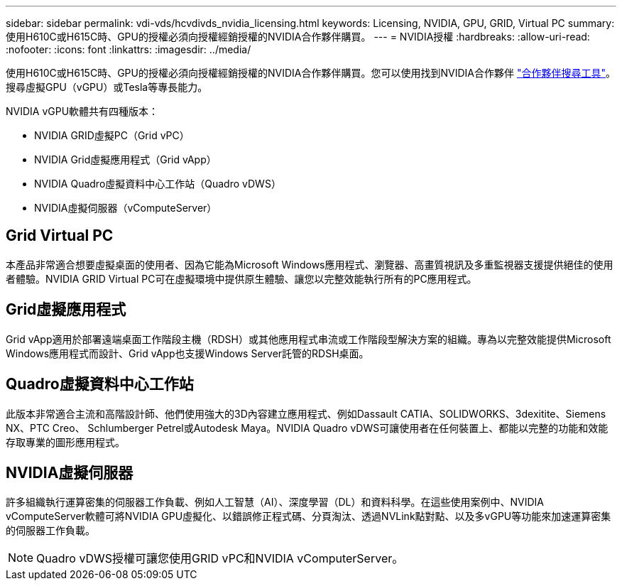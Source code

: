 ---
sidebar: sidebar 
permalink: vdi-vds/hcvdivds_nvidia_licensing.html 
keywords: Licensing, NVIDIA, GPU, GRID, Virtual PC 
summary: 使用H610C或H615C時、GPU的授權必須向授權經銷授權的NVIDIA合作夥伴購買。 
---
= NVIDIA授權
:hardbreaks:
:allow-uri-read: 
:nofooter: 
:icons: font
:linkattrs: 
:imagesdir: ../media/


[role="lead"]
使用H610C或H615C時、GPU的授權必須向授權經銷授權的NVIDIA合作夥伴購買。您可以使用找到NVIDIA合作夥伴 https://www.nvidia.com/object/partner-locator.html["合作夥伴搜尋工具"^]。搜尋虛擬GPU（vGPU）或Tesla等專長能力。

NVIDIA vGPU軟體共有四種版本：

* NVIDIA GRID虛擬PC（Grid vPC）
* NVIDIA Grid虛擬應用程式（Grid vApp）
* NVIDIA Quadro虛擬資料中心工作站（Quadro vDWS）
* NVIDIA虛擬伺服器（vComputeServer）




== Grid Virtual PC

本產品非常適合想要虛擬桌面的使用者、因為它能為Microsoft Windows應用程式、瀏覽器、高畫質視訊及多重監視器支援提供絕佳的使用者體驗。NVIDIA GRID Virtual PC可在虛擬環境中提供原生體驗、讓您以完整效能執行所有的PC應用程式。



== Grid虛擬應用程式

Grid vApp適用於部署遠端桌面工作階段主機（RDSH）或其他應用程式串流或工作階段型解決方案的組織。專為以完整效能提供Microsoft Windows應用程式而設計、Grid vApp也支援Windows Server託管的RDSH桌面。



== Quadro虛擬資料中心工作站

此版本非常適合主流和高階設計師、他們使用強大的3D內容建立應用程式、例如Dassault CATIA、SOLIDWORKS、3dexitite、Siemens NX、PTC Creo、 Schlumberger Petrel或Autodesk Maya。NVIDIA Quadro vDWS可讓使用者在任何裝置上、都能以完整的功能和效能存取專業的圖形應用程式。



== NVIDIA虛擬伺服器

許多組織執行運算密集的伺服器工作負載、例如人工智慧（AI）、深度學習（DL）和資料科學。在這些使用案例中、NVIDIA vComputeServer軟體可將NVIDIA GPU虛擬化、以錯誤修正程式碼、分頁淘汰、透過NVLink點對點、以及多vGPU等功能來加速運算密集的伺服器工作負載。


NOTE: Quadro vDWS授權可讓您使用GRID vPC和NVIDIA vComputerServer。
